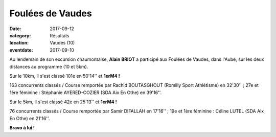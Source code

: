 Foulées de Vaudes
=================

:date: 2017-09-12
:category: Résultats
:location: Vaudes (10)
:eventdate: 2017-09-10

.. image:: http://assets.acr-dijon.org/vaudes2017.jpg

Au lendemain de son excursion chaumontaise, **Alain BRIOT** a participé aux Foulées de Vaudes, dans l'Aube, sur les deux distances au programme (10 et 5km).

Sur le 10km, il s'est classé 101e en 50'14'' et **1erM4 !**

163 concurrents classés / Course remportée par Rachid BOUTASGHOUT (Romilly Sport Athlétisme) en 32'30'' ; 27e et 1ère féminine : Stéphanie AYERED-COZIER (SDA Aix En Othe) en 39'16''.

Sur le 5km, il s'est classé 42e en 25'13'' et **1erM4 !**

76 concurrents classés / Course remportée par Samir DIFALLAH en 17'16'' ; 19e et 1ère féminine : Céline LUTEL (SDA Aix En Othe) en 21'16''.

**Bravo à lui !**
